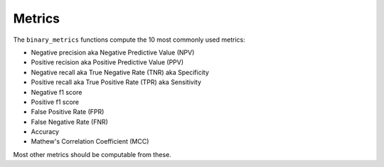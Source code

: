 Metrics
=======

The ``binary_metrics`` functions compute the 10 most commonly used metrics:

- Negative precision aka Negative Predictive Value (NPV)
- Positive recision aka Positive Predictive Value (PPV)
- Negative recall aka True Negative Rate (TNR) aka Specificity
- Positive recall aka True Positive Rate (TPR) aka Sensitivity
- Negative f1 score
- Positive f1 score
- False Positive Rate (FPR)
- False Negative Rate (FNR)
- Accuracy
- Mathew's Correlation Coefficient (MCC)

Most other metrics should be computable from these.

.. autoapifunction:: mmu.auto_thresholds
.. autoapifunction:: mmu.binary_metrics
.. autoapifunction:: mmu.binary_metrics_thresholds
.. autoapifunction:: mmu.binary_metrics_confusion_matrix
.. autoapifunction:: mmu.binary_metrics_confusion_matrices
.. autoapifunction:: mmu.binary_metrics_runs
.. autoapifunction:: mmu.binary_metrics_runs_thresholds
.. autoapifunction:: mmu.confusion_matrix
.. autoapifunction:: mmu.confusion_matrices
.. autoapifunction:: mmu.confusion_matrices_thresholds
.. autoapifunction:: mmu.confusion_matrices_runs_thresholds
.. autoapifunction:: mmu.precision_recall
.. autoapifunction:: mmu.precision_recall_curve
.. autoapifunction:: mmu.metrics.confusion_matrix_to_dataframe
.. autoapifunction:: mmu.metrics.confusion_matrices_to_dataframe
.. autoapifunction:: mmu.metrics.metrics_to_dataframe
